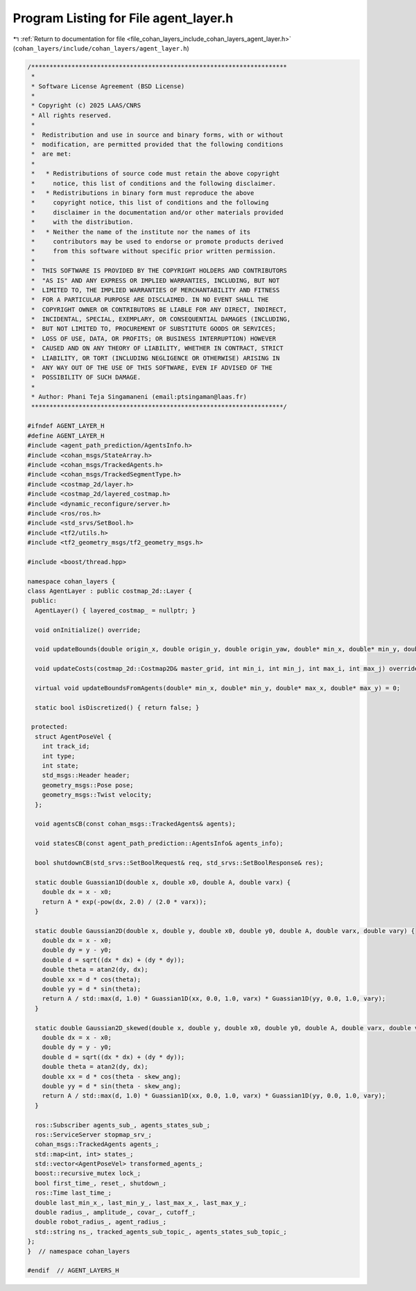 
.. _program_listing_file_cohan_layers_include_cohan_layers_agent_layer.h:

Program Listing for File agent_layer.h
======================================

|exhale_lsh| :ref:`Return to documentation for file <file_cohan_layers_include_cohan_layers_agent_layer.h>` (``cohan_layers/include/cohan_layers/agent_layer.h``)

.. |exhale_lsh| unicode:: U+021B0 .. UPWARDS ARROW WITH TIP LEFTWARDS

.. code-block:: cpp

   /**********************************************************************
    *
    * Software License Agreement (BSD License)
    *
    * Copyright (c) 2025 LAAS/CNRS
    * All rights reserved.
    *
    *  Redistribution and use in source and binary forms, with or without
    *  modification, are permitted provided that the following conditions
    *  are met:
    *
    *   * Redistributions of source code must retain the above copyright
    *     notice, this list of conditions and the following disclaimer.
    *   * Redistributions in binary form must reproduce the above
    *     copyright notice, this list of conditions and the following
    *     disclaimer in the documentation and/or other materials provided
    *     with the distribution.
    *   * Neither the name of the institute nor the names of its
    *     contributors may be used to endorse or promote products derived
    *     from this software without specific prior written permission.
    *
    *  THIS SOFTWARE IS PROVIDED BY THE COPYRIGHT HOLDERS AND CONTRIBUTORS
    *  "AS IS" AND ANY EXPRESS OR IMPLIED WARRANTIES, INCLUDING, BUT NOT
    *  LIMITED TO, THE IMPLIED WARRANTIES OF MERCHANTABILITY AND FITNESS
    *  FOR A PARTICULAR PURPOSE ARE DISCLAIMED. IN NO EVENT SHALL THE
    *  COPYRIGHT OWNER OR CONTRIBUTORS BE LIABLE FOR ANY DIRECT, INDIRECT,
    *  INCIDENTAL, SPECIAL, EXEMPLARY, OR CONSEQUENTIAL DAMAGES (INCLUDING,
    *  BUT NOT LIMITED TO, PROCUREMENT OF SUBSTITUTE GOODS OR SERVICES;
    *  LOSS OF USE, DATA, OR PROFITS; OR BUSINESS INTERRUPTION) HOWEVER
    *  CAUSED AND ON ANY THEORY OF LIABILITY, WHETHER IN CONTRACT, STRICT
    *  LIABILITY, OR TORT (INCLUDING NEGLIGENCE OR OTHERWISE) ARISING IN
    *  ANY WAY OUT OF THE USE OF THIS SOFTWARE, EVEN IF ADVISED OF THE
    *  POSSIBILITY OF SUCH DAMAGE.
    *
    * Author: Phani Teja Singamaneni (email:ptsingaman@laas.fr)
    *********************************************************************/
   
   #ifndef AGENT_LAYER_H
   #define AGENT_LAYER_H
   #include <agent_path_prediction/AgentsInfo.h>
   #include <cohan_msgs/StateArray.h>
   #include <cohan_msgs/TrackedAgents.h>
   #include <cohan_msgs/TrackedSegmentType.h>
   #include <costmap_2d/layer.h>
   #include <costmap_2d/layered_costmap.h>
   #include <dynamic_reconfigure/server.h>
   #include <ros/ros.h>
   #include <std_srvs/SetBool.h>
   #include <tf2/utils.h>
   #include <tf2_geometry_msgs/tf2_geometry_msgs.h>
   
   #include <boost/thread.hpp>
   
   namespace cohan_layers {
   class AgentLayer : public costmap_2d::Layer {
    public:
     AgentLayer() { layered_costmap_ = nullptr; }
   
     void onInitialize() override;
   
     void updateBounds(double origin_x, double origin_y, double origin_yaw, double* min_x, double* min_y, double* max_x, double* max_y) override;
   
     void updateCosts(costmap_2d::Costmap2D& master_grid, int min_i, int min_j, int max_i, int max_j) override = 0;
   
     virtual void updateBoundsFromAgents(double* min_x, double* min_y, double* max_x, double* max_y) = 0;
   
     static bool isDiscretized() { return false; }
   
    protected:
     struct AgentPoseVel {
       int track_id;  
       int type;      
       int state;     
       std_msgs::Header header;
       geometry_msgs::Pose pose;
       geometry_msgs::Twist velocity;
     };
   
     void agentsCB(const cohan_msgs::TrackedAgents& agents);
   
     void statesCB(const agent_path_prediction::AgentsInfo& agents_info);
   
     bool shutdownCB(std_srvs::SetBoolRequest& req, std_srvs::SetBoolResponse& res);
   
     static double Guassian1D(double x, double x0, double A, double varx) {
       double dx = x - x0;
       return A * exp(-pow(dx, 2.0) / (2.0 * varx));
     }
   
     static double Gaussian2D(double x, double y, double x0, double y0, double A, double varx, double vary) {
       double dx = x - x0;
       double dy = y - y0;
       double d = sqrt((dx * dx) + (dy * dy));
       double theta = atan2(dy, dx);
       double xx = d * cos(theta);
       double yy = d * sin(theta);
       return A / std::max(d, 1.0) * Guassian1D(xx, 0.0, 1.0, varx) * Guassian1D(yy, 0.0, 1.0, vary);
     }
   
     static double Gaussian2D_skewed(double x, double y, double x0, double y0, double A, double varx, double vary, double skew_ang) {
       double dx = x - x0;
       double dy = y - y0;
       double d = sqrt((dx * dx) + (dy * dy));
       double theta = atan2(dy, dx);
       double xx = d * cos(theta - skew_ang);
       double yy = d * sin(theta - skew_ang);
       return A / std::max(d, 1.0) * Guassian1D(xx, 0.0, 1.0, varx) * Guassian1D(yy, 0.0, 1.0, vary);
     }
   
     ros::Subscriber agents_sub_, agents_states_sub_;  
     ros::ServiceServer stopmap_srv_;                  
     cohan_msgs::TrackedAgents agents_;                
     std::map<int, int> states_;                       
     std::vector<AgentPoseVel> transformed_agents_;    
     boost::recursive_mutex lock_;
     bool first_time_, reset_, shutdown_;                                   
     ros::Time last_time_;                                                  
     double last_min_x_, last_min_y_, last_max_x_, last_max_y_;             
     double radius_, amplitude_, covar_, cutoff_;                           
     double robot_radius_, agent_radius_;                                   
     std::string ns_, tracked_agents_sub_topic_, agents_states_sub_topic_;  
   };
   }  // namespace cohan_layers
   
   #endif  // AGENT_LAYERS_H
